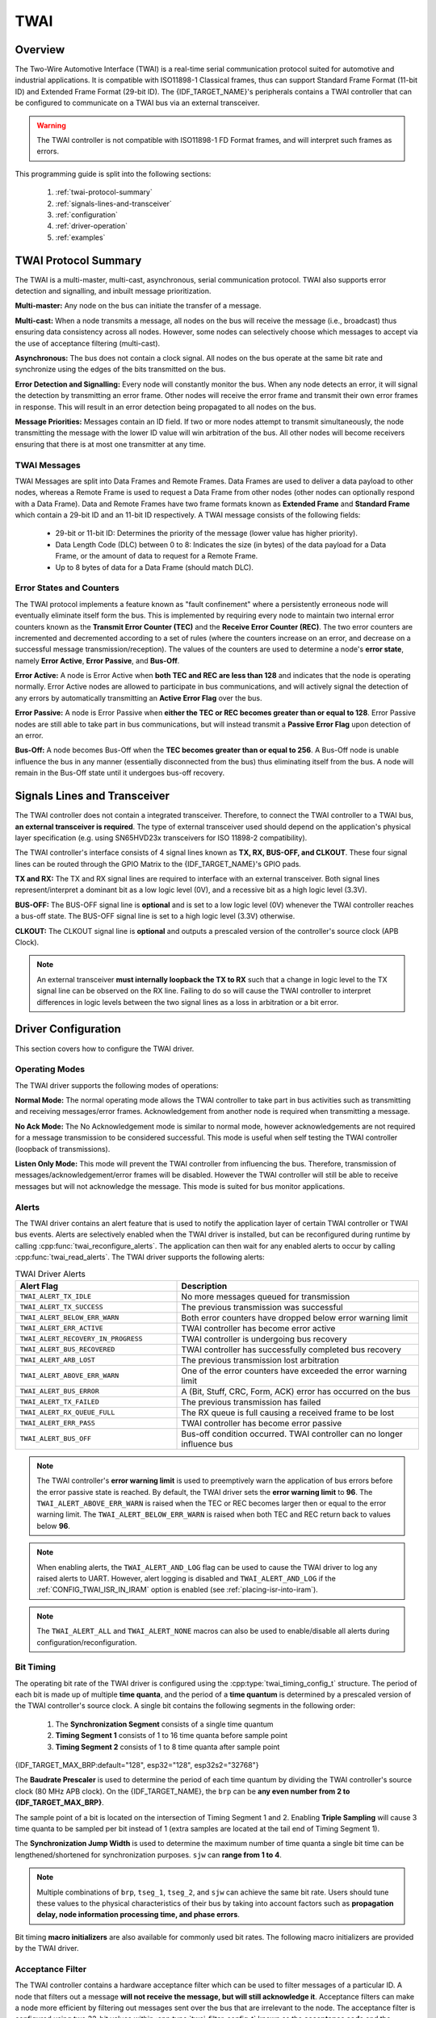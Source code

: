 TWAI
====

.. -------------------------------- Overview -----------------------------------

Overview
--------

The Two-Wire Automotive Interface (TWAI) is a real-time serial communication protocol suited for automotive and industrial applications. It is compatible with ISO11898-1 Classical frames, thus can support Standard Frame Format (11-bit ID) and Extended Frame Format (29-bit ID). The {IDF_TARGET_NAME}'s peripherals contains a TWAI controller that can be configured to communicate on a TWAI bus via an external transceiver.

.. warning::
    The TWAI controller is not compatible with ISO11898-1 FD Format frames, and will interpret such frames as errors.

This programming guide is split into the following sections:

    1. :ref:`twai-protocol-summary`

    2. :ref:`signals-lines-and-transceiver`

    3. :ref:`configuration`

    4. :ref:`driver-operation`

    5. :ref:`examples`


.. --------------------------- Basic TWAI Concepts -----------------------------

.. _twai-protocol-summary:

TWAI Protocol Summary
---------------------

The TWAI is a multi-master, multi-cast, asynchronous, serial communication protocol. TWAI also supports error detection and signalling, and inbuilt message prioritization.

**Multi-master:** Any node on the bus can initiate the transfer of a message.

**Multi-cast:** When a node transmits a message, all nodes on the bus will receive the message (i.e., broadcast) thus ensuring data consistency across all nodes. However, some nodes can selectively choose which messages to accept via the use of acceptance filtering (multi-cast).

**Asynchronous:** The bus does not contain a clock signal. All nodes on the bus operate at the same bit rate and synchronize using the edges of the bits transmitted on the bus.

**Error Detection and Signalling:** Every node will constantly monitor the bus. When any node detects an error, it will signal the detection by transmitting an error frame. Other nodes will receive the error frame and transmit their own error frames in response. This will result in an error detection being propagated to all nodes on the bus.

**Message Priorities:** Messages contain an ID field. If two or more nodes attempt to transmit simultaneously, the node transmitting the message with the lower ID value will win arbitration of the bus. All other nodes will become receivers ensuring that there is at most one transmitter at any time.

TWAI Messages
^^^^^^^^^^^^^

TWAI Messages are split into Data Frames and Remote Frames. Data Frames are used to deliver a data payload to other nodes, whereas a Remote Frame is used to request a Data Frame from other nodes (other nodes can optionally respond with a Data Frame). Data and Remote Frames have two frame formats known as **Extended Frame** and **Standard Frame** which contain a 29-bit ID and an 11-bit ID respectively. A TWAI message consists of the following fields:

    - 29-bit or 11-bit ID: Determines the priority of the message (lower value has higher priority).
    - Data Length Code (DLC) between 0 to 8: Indicates the size (in bytes) of the data payload for a Data Frame, or the amount of data to request for a Remote Frame. 
    - Up to 8 bytes of data for a Data Frame (should match DLC).

Error States and Counters
^^^^^^^^^^^^^^^^^^^^^^^^^

The TWAI protocol implements a feature known as "fault confinement" where a persistently erroneous node will eventually eliminate itself form the bus. This is implemented by requiring every node to maintain two internal error counters known as the **Transmit Error Counter (TEC)** and the **Receive Error Counter (REC)**. The two error counters are incremented and decremented according to a set of rules (where the counters increase on an error, and decrease on a successful message transmission/reception). The values of the counters are used to determine a node's **error state**, namely **Error Active**, **Error Passive**, and **Bus-Off**.

**Error Active:** A node is Error Active when **both TEC and REC are less than 128** and indicates that the node is operating normally. Error Active nodes are allowed to participate in bus communications, and will actively signal the detection of any errors by automatically transmitting an **Active Error Flag** over the bus.

**Error Passive:** A node is Error Passive when **either the TEC or REC becomes greater than or equal to 128**. Error Passive nodes are still able to take part in bus communications, but will instead transmit a **Passive Error Flag** upon detection of an error.

**Bus-Off:** A node becomes Bus-Off when the **TEC becomes greater than or equal to 256**. A Bus-Off node is unable influence the bus in any manner (essentially disconnected from the bus) thus eliminating itself from the bus. A node will remain in the Bus-Off state until it undergoes bus-off recovery.


.. ---------------------- Signal Lines and Transceiver -------------------------

.. _signals-lines-and-transceiver:

Signals Lines and Transceiver
-----------------------------

The TWAI controller does not contain a integrated transceiver. Therefore, to connect the TWAI controller to a TWAI bus, **an external transceiver is required**. The type of external transceiver used should depend on the application's physical layer specification (e.g. using SN65HVD23x transceivers for ISO 11898-2 compatibility).

The TWAI controller's interface consists of 4 signal lines known as **TX, RX, BUS-OFF, and CLKOUT**. These four signal lines can be routed through the GPIO Matrix to the {IDF_TARGET_NAME}'s GPIO pads.

.. blockdiag:: ../../../_static/diagrams/twai/controller_signals.diag
    :caption: Signal lines of the TWAI controller
    :align: center

**TX and RX:** The TX and RX signal lines are required to interface with an external transceiver. Both signal lines represent/interpret a dominant bit as a low logic level (0V), and a recessive bit as a high logic level (3.3V).

**BUS-OFF:** The BUS-OFF signal line is **optional** and is set to a low logic level (0V) whenever the TWAI controller reaches a bus-off state. The BUS-OFF signal line is set to a high logic level (3.3V) otherwise.

**CLKOUT:** The CLKOUT signal line is **optional** and outputs a prescaled version of the controller's source clock (APB Clock).

.. note::
    An external transceiver **must internally loopback the TX to RX** such that a change in logic level to the TX signal line can be observed on the RX line. Failing to do so will cause the TWAI controller to interpret differences in logic levels between the two signal lines as a loss in arbitration or a bit error.


.. ------------------------------ Configuration --------------------------------

.. _configuration:

Driver Configuration
--------------------

This section covers how to configure the TWAI driver.

Operating Modes
^^^^^^^^^^^^^^^

The TWAI driver supports the following modes of operations:

**Normal Mode:** The normal operating mode allows the TWAI controller to take part in bus activities such as transmitting and receiving messages/error frames. Acknowledgement from another node is required when transmitting a message.

**No Ack Mode:** The No Acknowledgement mode is similar to normal mode, however acknowledgements are not required for a message transmission to be considered successful. This mode is useful when self testing the TWAI controller (loopback of transmissions).

**Listen Only Mode:** This mode will prevent the TWAI controller from influencing the bus. Therefore, transmission of messages/acknowledgement/error frames will be disabled. However the TWAI controller will still be able to receive messages but will not acknowledge the message. This mode is suited for bus monitor applications.

Alerts
^^^^^^

The TWAI driver contains an alert feature that is used to notify the application layer of certain TWAI controller or TWAI bus events. Alerts are selectively enabled when the TWAI driver is installed, but can be reconfigured during runtime by calling :cpp:func:`twai_reconfigure_alerts`. The application can then wait for any enabled alerts to occur by calling :cpp:func:`twai_read_alerts`. The TWAI driver supports the following alerts:

.. list-table:: TWAI Driver Alerts
    :widths: 40 60
    :header-rows: 1

    * - Alert Flag
      - Description
    * - ``TWAI_ALERT_TX_IDLE``
      - No more messages queued for transmission
    * - ``TWAI_ALERT_TX_SUCCESS``
      - The previous transmission was successful
    * - ``TWAI_ALERT_BELOW_ERR_WARN``
      - Both error counters have dropped below error warning limit
    * - ``TWAI_ALERT_ERR_ACTIVE``
      - TWAI controller has become error active
    * - ``TWAI_ALERT_RECOVERY_IN_PROGRESS``
      - TWAI controller is undergoing bus recovery
    * - ``TWAI_ALERT_BUS_RECOVERED``
      - TWAI controller has successfully completed bus recovery
    * - ``TWAI_ALERT_ARB_LOST``
      - The previous transmission lost arbitration
    * - ``TWAI_ALERT_ABOVE_ERR_WARN``
      - One of the error counters have exceeded the error warning limit
    * - ``TWAI_ALERT_BUS_ERROR``
      - A (Bit, Stuff, CRC, Form, ACK) error has occurred on the bus
    * - ``TWAI_ALERT_TX_FAILED``
      - The previous transmission has failed
    * - ``TWAI_ALERT_RX_QUEUE_FULL``
      - The RX queue is full causing a received frame to be lost
    * - ``TWAI_ALERT_ERR_PASS``
      - TWAI controller has become error passive
    * - ``TWAI_ALERT_BUS_OFF``
      - Bus-off condition occurred. TWAI controller can no longer influence bus

.. note::
    The TWAI controller's **error warning limit** is used to preemptively warn the application of bus errors before the error passive state is reached. By default, the TWAI driver sets the **error warning limit** to **96**. The ``TWAI_ALERT_ABOVE_ERR_WARN`` is raised when the TEC or REC becomes larger then or equal to the error warning limit. The ``TWAI_ALERT_BELOW_ERR_WARN`` is raised when both TEC and REC return back to values below **96**.

.. note::
    When enabling alerts, the ``TWAI_ALERT_AND_LOG`` flag can be used to cause the TWAI driver to log any raised alerts to UART. However, alert logging is disabled and ``TWAI_ALERT_AND_LOG`` if the :ref:`CONFIG_TWAI_ISR_IN_IRAM` option is enabled (see :ref:`placing-isr-into-iram`).
    
.. note::
    The ``TWAI_ALERT_ALL`` and ``TWAI_ALERT_NONE`` macros can also be used to enable/disable all alerts during configuration/reconfiguration.

Bit Timing
^^^^^^^^^^

The operating bit rate of the TWAI driver is configured using the :cpp:type:`twai_timing_config_t` structure. The period of each bit is made up of multiple **time quanta**, and the period of a **time quantum** is determined by a prescaled version of the TWAI controller's source clock. A single bit contains the following segments in the following order:

    1. The **Synchronization Segment** consists of a single time quantum
    2. **Timing Segment 1** consists of 1 to 16 time quanta before sample point
    3. **Timing Segment 2** consists of 1 to 8 time quanta after sample point

{IDF_TARGET_MAX_BRP:default="128", esp32="128", esp32s2="32768"}

The **Baudrate Prescaler** is used to determine the period of each time quantum by dividing the TWAI controller's source clock (80 MHz APB clock). On the {IDF_TARGET_NAME}, the ``brp`` can be **any even number from 2 to {IDF_TARGET_MAX_BRP}**.

.. only:: esp32

    If the ESP32 is a revision 2 or later chip, the ``brp`` will **also support any multiple of 4 from 132 to 256**, and can be enabled by setting the :ref:`CONFIG_ESP32_REV_MIN` to revision 2 or higher.

.. packetdiag:: ../../../_static/diagrams/twai/bit_timing.diag
    :caption: Bit timing configuration for 500kbit/s given BRP = 8
    :align: center

The sample point of a bit is located on the intersection of Timing Segment 1 and 2. Enabling **Triple Sampling** will cause 3 time quanta to be sampled per bit instead of 1 (extra samples are located at the tail end of Timing Segment 1).

The **Synchronization Jump Width** is used to determine the maximum number of time quanta a single bit time can be lengthened/shortened for synchronization purposes. ``sjw`` can **range from 1 to 4**.

.. note::
    Multiple combinations of ``brp``, ``tseg_1``, ``tseg_2``, and ``sjw`` can achieve the same bit rate. Users should tune these values to the physical characteristics of their bus by taking into account factors such as **propagation delay, node information processing time, and phase errors**.

Bit timing **macro initializers** are also available for commonly used bit rates. The following macro initializers are provided by the TWAI driver.

.. list::

    - ``TWAI_TIMING_CONFIG_1MBITS()``
    - ``TWAI_TIMING_CONFIG_800KBITS()``
    - ``TWAI_TIMING_CONFIG_500KBITS()``
    - ``TWAI_TIMING_CONFIG_250KBITS()``
    - ``TWAI_TIMING_CONFIG_125KBITS()``
    - ``TWAI_TIMING_CONFIG_100KBITS()``
    - ``TWAI_TIMING_CONFIG_50KBITS()``
    - ``TWAI_TIMING_CONFIG_25KBITS()``
    :esp32s2: - ``TWAI_TIMING_CONFIG_20KBITS()``
    :esp32s2: - ``TWAI_TIMING_CONFIG_16KBITS()``
    :esp32s2: - ``TWAI_TIMING_CONFIG_12_5KBITS()``
    :esp32s2: - ``TWAI_TIMING_CONFIG_10KBITS()``
    :esp32s2: - ``TWAI_TIMING_CONFIG_5KBITS()``
    :esp32s2: - ``TWAI_TIMING_CONFIG_1KBITS()``

.. only:: esp32

    Revision 2 or later of the ESP32 also supports the following bit rates:

    - ``TWAI_TIMING_CONFIG_20KBITS()``
    - ``TWAI_TIMING_CONFIG_16KBITS()``
    - ``TWAI_TIMING_CONFIG_12_5KBITS()``

Acceptance Filter
^^^^^^^^^^^^^^^^^

The TWAI controller contains a hardware acceptance filter which can be used to filter messages of a particular ID. A node that filters out a message **will not receive the message, but will still acknowledge it**. Acceptance filters can make a node more efficient by filtering out messages sent over the bus that are irrelevant to the node. The acceptance filter is configured using two 32-bit values within :cpp:type:`twai_filter_config_t` known as the **acceptance code** and the **acceptance mask**.

The **acceptance code** specifies the bit sequence which a message's ID, RTR, and data bytes must match in order for the message to be received by the TWAI controller. The **acceptance mask** is a bit sequence specifying which bits of the acceptance code can be ignored. This allows for a messages of different IDs to be accepted by a single acceptance code.

The acceptance filter can be used under **Single or Dual Filter Mode**. Single Filter Mode will use the acceptance code and mask to define a single filter. This allows for the first two data bytes of a standard frame to be filtered, or the entirety of an extended frame's 29-bit ID. The following diagram illustrates how the 32-bit acceptance code and mask will be interpreted under Single Filter Mode (Note: The yellow and blue fields represent standard and extended frame formats respectively).

.. packetdiag:: ../../../_static/diagrams/twai/acceptance_filter_single.diag
    :caption: Bit layout of single filter mode (Right side MSBit)
    :align: center

**Dual Filter Mode** will use the acceptance code and mask to define two separate filters allowing for increased flexibility of ID's to accept, but does not allow for all 29-bits of an extended ID to be filtered. The following diagram illustrates how the 32-bit acceptance code and mask will be interpreted under **Dual Filter Mode** (Note: The yellow and blue fields represent standard and extended frame formats respectively).

.. packetdiag:: ../../../_static/diagrams/twai/acceptance_filter_dual.diag
    :caption: Bit layout of dual filter mode (Right side MSBit)
    :align: center

Disabling TX Queue
^^^^^^^^^^^^^^^^^^

The TX queue can be disabled during configuration by setting the ``tx_queue_len`` member of :cpp:type:`twai_general_config_t` to ``0``. This will allow applications that do not require message transmission to save a small amount of memory when using the TWAI driver.

.. _placing-isr-into-iram:

Placing ISR into IRAM
^^^^^^^^^^^^^^^^^^^^^

The TWAI driver's ISR (Interrupt Service Routine) can be placed into IRAM so that the ISR can still run whilst the cache is disabled. Placing the ISR into IRAM may be necessary to maintain the TWAI driver's functionality during lengthy cache disabling operations (such as SPI Flash writes, OTA updates etc). Whilst the cache is disabled, the ISR will continue to:

- Read received messages from the RX buffer and place them into the driver's RX queue.
- Load messages pending transmission from the driver's TX queue and write them into the TX buffer.

To place the TWAI driver's ISR, users must do the following:

- Enable the :ref:`CONFIG_TWAI_ISR_IN_IRAM` option using ``idf.py menuconfig``.
- When calling :cpp:func:`twai_driver_install`, the `intr_flags` member of :cpp:type:`twai_general_config_t` should set the :c:macro:`ESP_INTR_FLAG_IRAM` set.

.. note::
    When the :ref:`CONFIG_TWAI_ISR_IN_IRAM` option is enabled, the TWAI driver will no longer log any alerts (i.e., the ``TWAI_ALERT_AND_LOG`` flag will not have any effect).

.. ------------------------------- TWAI Driver ---------------------------------

.. _driver-operation:

Driver Operation
----------------

The TWAI driver is designed with distinct states and strict rules regarding the functions or conditions that trigger a state transition. The following diagram illustrates the various states and their transitions.

.. blockdiag:: ../../../_static/diagrams/twai/state_transition.diag
    :caption: State transition diagram of the TWAI driver (see table below)
    :align: center

.. list-table::
    :widths: 20 40 40
    :header-rows: 1

    * - Label
      - Transition
      - Action/Condition
    * - A
      - Uninstalled -> Stopped
      - :cpp:func:`twai_driver_install`
    * - B
      - Stopped -> Uninstalled
      - :cpp:func:`twai_driver_uninstall`
    * - C
      - Stopped -> Running
      - :cpp:func:`twai_start`
    * - D
      - Running -> Stopped
      - :cpp:func:`twai_stop`
    * - E
      - Running -> Bus-Off
      - Transmit Error Counter >= 256
    * - F
      - Bus-Off -> Uninstalled
      - :cpp:func:`twai_driver_uninstall`
    * - G
      - Bus-Off -> Recovering
      - :cpp:func:`twai_initiate_recovery`
    * - H
      - Recovering -> Stopped
      - 128 occurrences of 11 consecutive recessive bits.


Driver States
^^^^^^^^^^^^^

**Uninstalled**: In the uninstalled state, no memory is allocated for the driver and the TWAI controller is powered OFF.

**Stopped**: In this state, the TWAI controller is powered ON and the TWAI driver has been installed. However the TWAI controller will be unable to take part in any bus activities such as transmitting, receiving, or acknowledging messages.

**Running**: In the running state, the TWAI controller is able to take part in bus activities. Therefore messages can be transmitted/received/acknowledged. Furthermore the TWAI controller will be able to transmit error frames upon detection of errors on the bus.

**Bus-Off**: The bus-off state is automatically entered when the TWAI controller's Transmit Error Counter becomes greater than or equal to 256. The bus-off state indicates the occurrence of severe errors on the bus or in the TWAI controller. Whilst in the bus-off state, the TWAI controller will be unable to take part in any bus activities. To exit the bus-off state, the TWAI controller must undergo the bus recovery process.

**Recovering**: The recovering state is entered when the TWAI controller undergoes bus recovery. The TWAI controller/TWAI driver will remain in the recovering state until the 128 occurrences of 11 consecutive recessive bits is observed on the bus.

Message Fields and Flags
^^^^^^^^^^^^^^^^^^^^^^^^

The TWAI driver distinguishes different types of messages by using the various bit field members of the :cpp:type:`twai_message_t` structure. These bit field members determine whether a message is in standard or extended format, a remote frame, and the type of transmission to use when transmitting such a message.

These bit field members can also be toggled using the the `flags` member of :cpp:type:`twai_message_t` and the following message flags:

.. list-table::
    :widths: 30 70
    :header-rows: 1

    * - Message Flag
      - Description
    * - ``TWAI_MSG_FLAG_EXTD``
      - Message is in Extended Frame Format (29bit ID)
    * - ``TWAI_MSG_FLAG_RTR``
      - Message is a Remote Frame (Remote Transmission Request)
    * - ``TWAI_MSG_FLAG_SS``
      - Transmit message using Single Shot Transmission (Message will not be retransmitted upon error or loss of arbitration). Unused for received message.
    * - ``TWAI_MSG_FLAG_SELF``
      - Transmit message using Self Reception Request (Transmitted message will also received by the same node). Unused for received message.
    * - ``TWAI_MSG_FLAG_DLC_NON_COMP``
      - Message's Data length code is larger than 8. This will break compliance with TWAI
    * - ``TWAI_MSG_FLAG_NONE``
      - Clears all bit fields. Equivalent to a Standard Frame Format (11bit ID) Data Frame.

.. -------------------------------- Examples -----------------------------------

.. _examples:

Examples
--------

Configuration & Installation
^^^^^^^^^^^^^^^^^^^^^^^^^^^^

The following code snippet demonstrates how to configure, install, and start the TWAI driver via the use of the various configuration structures, macro initializers, the :cpp:func:`twai_driver_install` function, and the :cpp:func:`twai_start` function.

.. code-block:: c

    #include "driver/gpio.h"
    #include "driver/twai.h"

    void app_main()
    {
        //Initialize configuration structures using macro initializers
        twai_general_config_t g_config = TWAI_GENERAL_CONFIG_DEFAULT(GPIO_NUM_21, GPIO_NUM_22, TWAI_MODE_NORMAL);
        twai_timing_config_t t_config = TWAI_TIMING_CONFIG_500KBITS();
        twai_filter_config_t f_config = TWAI_FILTER_CONFIG_ACCEPT_ALL();

        //Install TWAI driver
        if (twai_driver_install(&g_config, &t_config, &f_config) == ESP_OK) {
            printf("Driver installed\n");
        } else {
            printf("Failed to install driver\n");
            return;
        }

        //Start TWAI driver
        if (twai_start() == ESP_OK) {
            printf("Driver started\n");
        } else {
            printf("Failed to start driver\n");
            return;
        }

        ...

    }

The usage of macro initializers is not mandatory and each of the configuration structures can be manually.

Message Transmission
^^^^^^^^^^^^^^^^^^^^

The following code snippet demonstrates how to transmit a message via the usage of the :cpp:type:`twai_message_t` type and :cpp:func:`twai_transmit` function.

.. code-block:: c

    #include "driver/twai.h"

    ...

    //Configure message to transmit
    twai_message_t message;
    message.identifier = 0xAAAA;
    message.extd = 1;
    message.data_length_code = 4;
    for (int i = 0; i < 4; i++) {
        message.data[i] = 0;
    }

    //Queue message for transmission
    if (twai_transmit(&message, pdMS_TO_TICKS(1000)) == ESP_OK) {
        printf("Message queued for transmission\n");
    } else {
        printf("Failed to queue message for transmission\n");
    }

Message Reception
^^^^^^^^^^^^^^^^^

The following code snippet demonstrates how to receive a message via the usage of the :cpp:type:`twai_message_t` type and :cpp:func:`twai_receive` function.

.. code-block:: c

    #include "driver/twai.h"

    ...

    //Wait for message to be received
    twai_message_t message;
    if (twai_receive(&message, pdMS_TO_TICKS(10000)) == ESP_OK) {
        printf("Message received\n");
    } else {
        printf("Failed to receive message\n");
        return;
    }

    //Process received message
    if (message.extd) {
        printf("Message is in Extended Format\n");
    } else {
        printf("Message is in Standard Format\n");
    }
    printf("ID is %d\n", message.identifier);
    if (!(message.rtr)) {
        for (int i = 0; i < message.data_length_code; i++) {
            printf("Data byte %d = %d\n", i, message.data[i]);
        }
    }

Reconfiguring and Reading Alerts
^^^^^^^^^^^^^^^^^^^^^^^^^^^^^^^^

The following code snippet demonstrates how to reconfigure and read TWAI driver alerts via the use of the :cpp:func:`twai_reconfigure_alerts` and :cpp:func:`twai_read_alerts` functions.

.. code-block:: c

    #include "driver/twai.h"

    ...

    //Reconfigure alerts to detect Error Passive and Bus-Off error states
    uint32_t alerts_to_enable = TWAI_ALERT_ERR_PASS | TWAI_ALERT_BUS_OFF;
    if (twai_reconfigure_alerts(alerts_to_enable, NULL) == ESP_OK) {
        printf("Alerts reconfigured\n");
    } else {
        printf("Failed to reconfigure alerts");
    }

    //Block indefinitely until an alert occurs
    uint32_t alerts_triggered;
    twai_read_alerts(&alerts_triggered, portMAX_DELAY);

Stop and Uninstall
^^^^^^^^^^^^^^^^^^

The following code demonstrates how to stop and uninstall the TWAI driver via the use of the :cpp:func:`twai_stop` and :cpp:func:`twai_driver_uninstall` functions.

.. code-block:: c

    #include "driver/twai.h"

    ...

    //Stop the TWAI driver
    if (twai_stop() == ESP_OK) {
        printf("Driver stopped\n");
    } else {
        printf("Failed to stop driver\n");
        return;
    }

    //Uninstall the TWAI driver
    if (twai_driver_uninstall() == ESP_OK) {
        printf("Driver uninstalled\n");
    } else {
        printf("Failed to uninstall driver\n");
        return;
    }

Multiple ID Filter Configuration
^^^^^^^^^^^^^^^^^^^^^^^^^^^^^^^^

The acceptance mask in :cpp:type:`twai_filter_config_t` can be configured such that two or more IDs will be accepted for a single filter. For a particular filter to accept multiple IDs, the conflicting bit positions amongst the IDs must be set in the acceptance mask. The acceptance code can be set to any one of the IDs.

The following example shows how the calculate the acceptance mask given multiple IDs::

    ID1 =  11'b101 1010 0000
    ID2 =  11'b101 1010 0001
    ID3 =  11'b101 1010 0100
    ID4 =  11'b101 1010 1000
    //Acceptance Mask
    MASK = 11'b000 0000 1101

Application Examples
^^^^^^^^^^^^^^^^^^^^

**Network Example:** The TWAI Network example demonstrates communication between two {IDF_TARGET_NAME}s using the TWAI driver API. One TWAI node acts as a network master that initiates and ceases the transfer of a data from another  node acting as a network slave. The example can be found via :example:`peripherals/twai/twai_network`.

**Alert and Recovery Example:** This example demonstrates how to use the TWAI driver's alert and bus-off recovery API. The example purposely introduces errors on the bus to put the TWAI controller into the Bus-Off state. An alert is used to detect the Bus-Off state and trigger the bus recovery process. The example can be found via :example:`peripherals/twai/twai_alert_and_recovery`.

**Self Test Example:** This example uses the No Acknowledge Mode and Self Reception Request to cause the TWAI controller to send and simultaneously receive a series of messages. This example can be used to verify if the connections between the TWAI controller and the external transceiver are working correctly. The example can be found via :example:`peripherals/twai/twai_self_test`.


.. ---------------------------- API Reference ----------------------------------

API Reference
-------------

.. include-build-file:: inc/twai_types.inc
.. include-build-file:: inc/twai.inc
